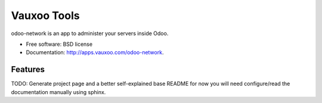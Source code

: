 ============
Vauxoo Tools
============

odoo-network is an app to administer your servers inside Odoo.

* Free software: BSD license
* Documentation: http://apps.vauxoo.com/odoo-network.

Features
--------

TODO: Generate project page and a better self-explained base README for now you
will need configure/read the documentation manually using sphinx.
